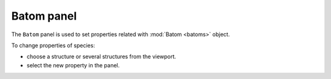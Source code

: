 .. _gui-batom:


==============
Batom panel
==============

The ``Batom`` panel is used to set properties related with :mod:`Batom <batoms>` object.


.. image:: ../_static/figs/gui_batom.png
   :width: 5 cm
   :align: right

To change properties of species:

- choose a structure or several structures from the viewport.
- select the new property in the panel.

